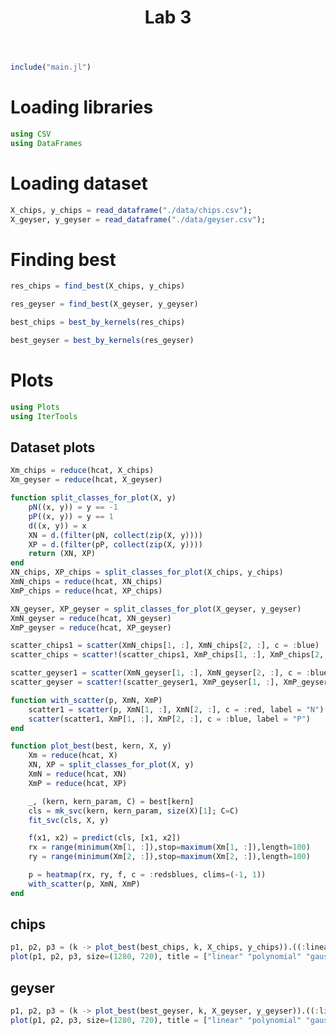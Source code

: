 #+title: Lab 3

#+begin_src jupyter-julia
include("main.jl") 
#+end_src

#+RESULTS:
: # Out[94]:
: : read_dataframe (generic function with 1 method)

* Loading libraries
#+begin_src jupyter-julia
using CSV
using DataFrames
#+end_src

#+RESULTS:
: # Out[2]:

* Loading dataset
#+begin_src jupyter-julia
X_chips, y_chips = read_dataframe("./data/chips.csv");
X_geyser, y_geyser = read_dataframe("./data/geyser.csv");
#+end_src

#+RESULTS:
: # Out[3]:

* Finding best
#+begin_src jupyter-julia :results drawer
res_chips = find_best(X_chips, y_chips)
#+end_src

#+RESULTS:
:results:
# Out[116]:
#+BEGIN_EXAMPLE julia
  80-element Vector{Any}:
  (0.5085470085470085, (:linear, (), 0.05))
  (0.5, (:linear, (), 0.1))
  (0.4914529914529915, (:linear, (), 0.5))
  (0.4995726495726496, (:linear, (), 1.0))
  (0.5508547008547009, (:linear, (), 5.0))
  (0.4997863247863248, (:linear, (), 10.0))
  (0.5596153846153846, (:linear, (), 50.0))
  (0.5258547008547008, (:linear, (), 100.0))
  (0.4914529914529915, (:polynomial, 2, 0.05))
  (0.4914529914529915, (:polynomial, 2, 0.1))
  (0.7371794871794872, (:polynomial, 2, 0.5))
  (0.736965811965812, (:polynomial, 2, 1.0))
  (0.7286324786324786, (:polynomial, 2, 5.0))
  ⋮
  (0.7630341880341881, (:gauss, 4, 5.0))
  (0.7544871794871795, (:gauss, 4, 10.0))
  (0.7544871794871795, (:gauss, 4, 50.0))
  (0.7544871794871795, (:gauss, 4, 100.0))
  (0.5085470085470085, (:gauss, 5, 0.05))
  (0.5085470085470085, (:gauss, 5, 0.1))
  (0.7294871794871794, (:gauss, 5, 0.5))
  (0.7797008547008547, (:gauss, 5, 1.0))
  (0.7544871794871795, (:gauss, 5, 5.0))
  (0.7544871794871795, (:gauss, 5, 10.0))
  (0.7544871794871795, (:gauss, 5, 50.0))
  (0.7544871794871795, (:gauss, 5, 100.0))
#+END_EXAMPLE
:end:

#+begin_src jupyter-julia :results drawer
res_geyser = find_best(X_geyser, y_geyser)
#+end_src
#+RESULTS:
:results:
# Out[114]:
#+BEGIN_EXAMPLE julia
  80-element Vector{Any}:
  (0.8962626262626262, (:linear, (), 0.05))
  (0.8962626262626262, (:linear, (), 0.1))
  (0.9052525252525253, (:linear, (), 0.5))
  (0.9007070707070707, (:linear, (), 1.0))
  (0.8962626262626262, (:linear, (), 5.0))
  (0.8690909090909091, (:linear, (), 10.0))
  (0.877979797979798, (:linear, (), 50.0))
  (0.8605050505050504, (:linear, (), 100.0))
  (0.8380808080808082, (:polynomial, 2, 0.05))
  (0.7462626262626263, (:polynomial, 2, 0.1))
  (0.6891919191919191, (:polynomial, 2, 0.5))
  (0.7569696969696971, (:polynomial, 2, 1.0))
  (0.6571717171717172, (:polynomial, 2, 5.0))
  ⋮
  (0.833030303030303, (:gauss, 4, 5.0))
  (0.833030303030303, (:gauss, 4, 10.0))
  (0.833030303030303, (:gauss, 4, 50.0))
  (0.8420202020202019, (:gauss, 4, 100.0))
  (0.6036363636363636, (:gauss, 5, 0.05))
  (0.6036363636363636, (:gauss, 5, 0.1))
  (0.8334343434343434, (:gauss, 5, 0.5))
  (0.833030303030303, (:gauss, 5, 1.0))
  (0.8285858585858585, (:gauss, 5, 5.0))
  (0.8285858585858585, (:gauss, 5, 10.0))
  (0.8285858585858585, (:gauss, 5, 50.0))
  (0.824141414141414, (:gauss, 5, 100.0))
#+END_EXAMPLE
:end:

#+begin_src jupyter-julia :results drawer
best_chips = best_by_kernels(res_chips) 
#+end_src

#+RESULTS:
:results:
# Out[113]:
#+BEGIN_EXAMPLE julia
  Dict{Any, Any} with 3 entries:
  :polynomial => (0.75406, (:polynomial, 2, 5.0))
  :linear     => (0.551282, (:linear, (), 100.0))
  :gauss      => (0.804915, (:gauss, 1, 1.0))
#+END_EXAMPLE
:end:

#+begin_src jupyter-julia :results drawer
best_geyser = best_by_kernels(res_geyser) 
#+end_src

#+RESULTS:
:results:
# Out[112]:
#+BEGIN_EXAMPLE julia
  Dict{Any, Any} with 3 entries:
  :polynomial => (0.838182, (:polynomial, 2, 0.1))
  :linear     => (0.909697, (:linear, (), 1.0))
  :gauss      => (0.896263, (:gauss, 1, 0.5))
#+END_EXAMPLE
:end:


* Plots
#+begin_src jupyter-julia
using Plots 
using IterTools
#+end_src

#+RESULTS:
: # Out[6]:

** Dataset plots
#+begin_src jupyter-julia
Xm_chips = reduce(hcat, X_chips)
Xm_geyser = reduce(hcat, X_geyser)

function split_classes_for_plot(X, y)
    pN((x, y)) = y == -1
    pP((x, y)) = y == 1
    d((x, y)) = x
    XN = d.(filter(pN, collect(zip(X, y))))
    XP = d.(filter(pP, collect(zip(X, y))))
    return (XN, XP)
end
XN_chips, XP_chips = split_classes_for_plot(X_chips, y_chips)
XmN_chips = reduce(hcat, XN_chips)
XmP_chips = reduce(hcat, XP_chips)

XN_geyser, XP_geyser = split_classes_for_plot(X_geyser, y_geyser)
XmN_geyser = reduce(hcat, XN_geyser)
XmP_geyser = reduce(hcat, XP_geyser)
#+end_src

#+RESULTS:
: # Out[7]:
: #+BEGIN_EXAMPLE
:   2×88 Matrix{Float64}:
:   1.0  1.0  1.0  1.0  2.0  2.0  2.0  …  23.0  23.0  23.0  23.0  23.0  23.0
:   4.0  2.3  1.7  1.7  1.7  3.7  3.1      4.0   1.8   1.8   2.1   2.1   2.0
: #+END_EXAMPLE


#+begin_src jupyter-julia :results raw drawer
scatter_chips1 = scatter(XmN_chips[1, :], XmN_chips[2, :], c = :blue)
scatter_chips = scatter!(scatter_chips1, XmP_chips[1, :], XmP_chips[2, :], c = :red)
#+end_src


#+RESULTS:
:results:
# Out[8]:
[[file:./obipy-resources/Fj5GZc.svg]]
:end:

#+begin_src jupyter-julia :results raw drawer
scatter_geyser1 = scatter(XmN_geyser[1, :], XmN_geyser[2, :], c = :blue)
scatter_geyser = scatter!(scatter_geyser1, XmP_geyser[1, :], XmP_geyser[2, :], c = :red)
#+end_src

#+RESULTS:
:results:
# Out[9]:
[[file:./obipy-resources/7mfeot.svg]]
:end:

#+begin_src jupyter-julia
function with_scatter(p, XmN, XmP)
    scatter1 = scatter(p, XmN[1, :], XmN[2, :], c = :red, label = "N")
    scatter(scatter1, XmP[1, :], XmP[2, :], c = :blue, label = "P")
end

function plot_best(best, kern, X, y)
    Xm = reduce(hcat, X)
    XN, XP = split_classes_for_plot(X, y)
    XmN = reduce(hcat, XN)
    XmP = reduce(hcat, XP)

    _, (kern, kern_param, C) = best[kern]
    cls = mk_svc(kern, kern_param, size(X)[1]; C=C)
    fit_svc(cls, X, y)

    f(x1, x2) = predict(cls, [x1, x2])
    rx = range(minimum(Xm[1, :]),stop=maximum(Xm[1, :]),length=100)
    ry = range(minimum(Xm[2, :]),stop=maximum(Xm[2, :]),length=100)

    p = heatmap(rx, ry, f, c = :redsblues, clims=(-1, 1))
    with_scatter(p, XmN, XmP)
end
#+end_src

#+RESULTS:
: # Out[140]:
: : plot_best (generic function with 1 method)

** chips

#+begin_src jupyter-julia :results raw drawer
p1, p2, p3 = (k -> plot_best(best_chips, k, X_chips, y_chips)).((:linear, :polynomial, :gauss))
plot(p1, p2, p3, size=(1280, 720), title = ["linear" "polynomial" "gauss"])
#+end_src

#+RESULTS:
:results:
# Out[141]:
[[file:./obipy-resources/UZhYLm.svg]]
:end:

** geyser


#+begin_src jupyter-julia :results raw drawer
p1, p2, p3 = (k -> plot_best(best_geyser, k, X_geyser, y_geyser)).((:linear, :polynomial, :gauss))
plot(p1, p2, p3, size=(1280, 720), title = ["linear" "polynomial" "gauss"])
#+end_src

#+RESULTS:
:results:
# Out[142]:
[[file:./obipy-resources/W8aXRF.svg]]
:end:
